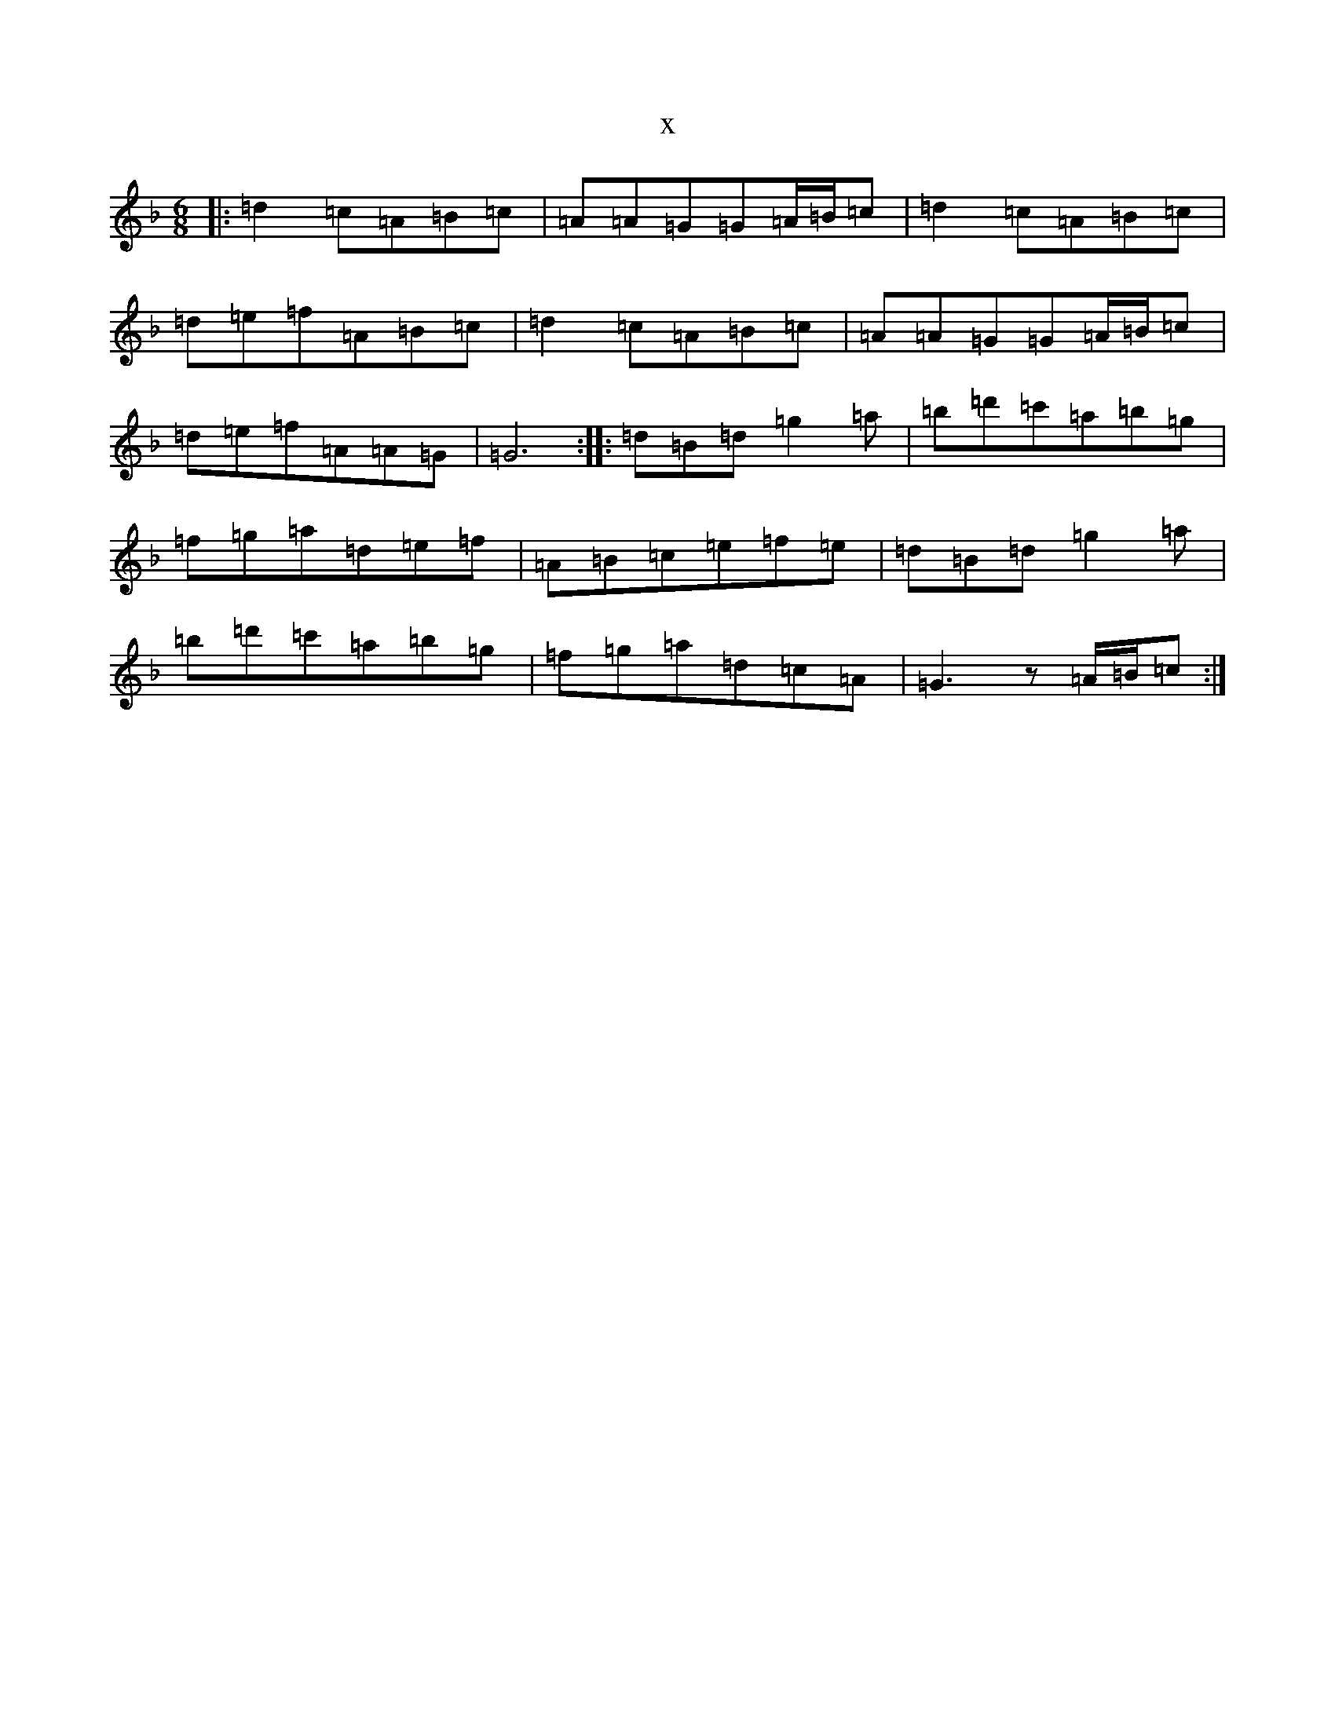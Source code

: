 X:2975
T:x
L:1/8
M:6/8
K: C Mixolydian
|:=d2=c=A=B=c|=A=A=G=G=A/2=B/2=c|=d2=c=A=B=c|=d=e=f=A=B=c|=d2=c=A=B=c|=A=A=G=G=A/2=B/2=c|=d=e=f=A=A=G|=G6:||:=d=B=d=g2=a|=b=d'=c'=a=b=g|=f=g=a=d=e=f|=A=B=c=e=f=e|=d=B=d=g2=a|=b=d'=c'=a=b=g|=f=g=a=d=c=A|=G3z=A/2=B/2=c:|